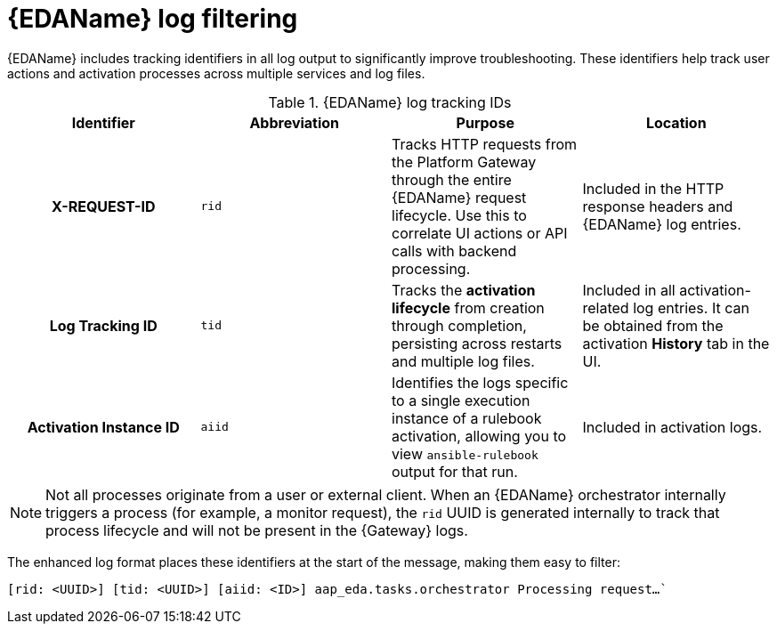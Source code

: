 :_mod-docs-content-type: CONCEPT
[id="eda-log-filtering"]

= {EDAName} log filtering

[role="_abstract"]
{EDAName} includes tracking identifiers in all log output to significantly improve troubleshooting. These identifiers help track user actions and activation processes across multiple services and log files.

.{EDAName} log tracking IDs
[cols="a,a,a,a"]
|===
| Identifier | Abbreviation | Purpose | Location

h| X-REQUEST-ID | `rid` | Tracks HTTP requests from the Platform Gateway through the entire {EDAName} request lifecycle. Use this to correlate UI actions or API calls with backend processing. | Included in the HTTP response headers and {EDAName} log entries.

h| Log Tracking ID | `tid` | Tracks the *activation lifecycle* from creation through completion, persisting across restarts and multiple log files. | Included in all activation-related log entries. It can be obtained from the activation *History* tab in the UI.

h| Activation Instance ID | `aiid` | Identifies the logs specific to a single execution instance of a rulebook activation, allowing you to view `ansible-rulebook` output for that run. | Included in activation logs.

|===

[NOTE]
====
Not all processes originate from a user or external client. When an {EDAName} orchestrator internally triggers a process (for example, a monitor request), the `rid` UUID is generated internally to track that process lifecycle and will not be present in the {Gateway} logs.
====

The enhanced log format places these identifiers at the start of the message, making them easy to filter:

`[rid: <UUID>] [tid: <UUID>] [aiid: <ID>] aap_eda.tasks.orchestrator Processing request...``